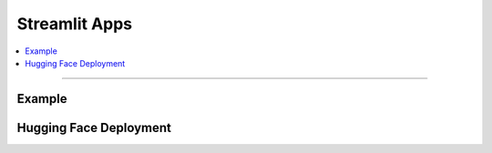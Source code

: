 Streamlit Apps
==============
.. contents::
   :local:
   :depth: 2

----

Example
-------

Hugging Face Deployment
-----------------------